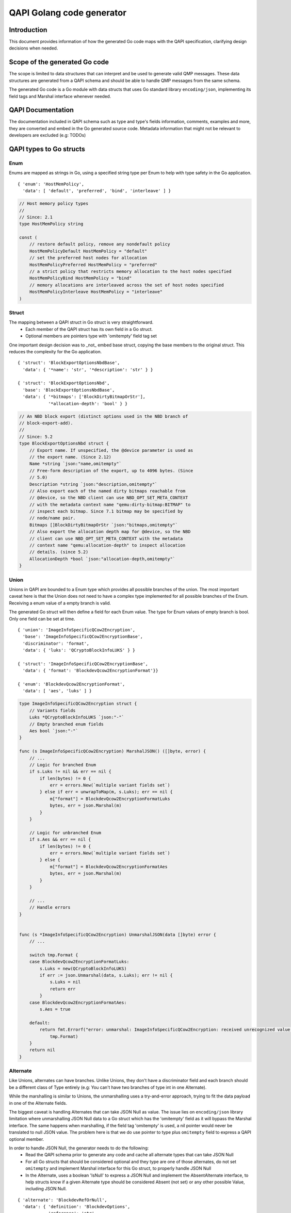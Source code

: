 ==========================
QAPI Golang code generator
==========================

..
   Copyright (C) 2025 Red Hat, Inc.

   This work is licensed under the terms of the GNU GPL, version 2 or
   later.  See the COPYING file in the top-level directory.


Introduction
============

This document provides information of how the generated Go code maps
with the QAPI specification, clarifying design decisions when needed.


Scope of the generated Go code
==============================

The scope is limited to data structures that can interpret and be used
to generate valid QMP messages. These data structures are generated
from a QAPI schema and should be able to handle QMP messages from the
same schema.

The generated Go code is a Go module with data structs that uses Go
standard library ``encoding/json``, implementing its field tags and
Marshal interface whenever needed.


QAPI Documentation
==================

The documentation included in QAPI schema such as type and type's
fields information, comments, examples and more, they are converted
and embed in the Go generated source code. Metadata information that
might not be relevant to developers are excluded (e.g: TODOs)


QAPI types to Go structs
========================

Enum
----

Enums are mapped as strings in Go, using a specified string type per
Enum to help with type safety in the Go application.

::

    { 'enum': 'HostMemPolicy',
      'data': [ 'default', 'preferred', 'bind', 'interleave' ] }

.. code-block:: go

    // Host memory policy types
    //
    // Since: 2.1
    type HostMemPolicy string

    const (
        // restore default policy, remove any nondefault policy
        HostMemPolicyDefault HostMemPolicy = "default"
        // set the preferred host nodes for allocation
        HostMemPolicyPreferred HostMemPolicy = "preferred"
        // a strict policy that restricts memory allocation to the host nodes specified
        HostMemPolicyBind HostMemPolicy = "bind"
        // memory allocations are interleaved across the set of host nodes specified
        HostMemPolicyInterleave HostMemPolicy = "interleave"
    )


Struct
------

The mapping between a QAPI struct in Go struct is very straightforward.
 - Each member of the QAPI struct has its own field in a Go struct.
 - Optional members are pointers type with 'omitempty' field tag set

One important design decision was to _not_ embed base struct, copying
the base members to the original struct. This reduces the complexity
for the Go application.

::

    { 'struct': 'BlockExportOptionsNbdBase',
      'data': { '*name': 'str', '*description': 'str' } }

    { 'struct': 'BlockExportOptionsNbd',
      'base': 'BlockExportOptionsNbdBase',
      'data': { '*bitmaps': ['BlockDirtyBitmapOrStr'],
                '*allocation-depth': 'bool' } }

.. code-block:: go

    // An NBD block export (distinct options used in the NBD branch of
    // block-export-add).
    //
    // Since: 5.2
    type BlockExportOptionsNbd struct {
        // Export name. If unspecified, the @device parameter is used as
        // the export name. (Since 2.12)
        Name *string `json:"name,omitempty"`
        // Free-form description of the export, up to 4096 bytes. (Since
        // 5.0)
        Description *string `json:"description,omitempty"`
        // Also export each of the named dirty bitmaps reachable from
        // @device, so the NBD client can use NBD_OPT_SET_META_CONTEXT
        // with the metadata context name "qemu:dirty-bitmap:BITMAP" to
        // inspect each bitmap. Since 7.1 bitmap may be specified by
        // node/name pair.
        Bitmaps []BlockDirtyBitmapOrStr `json:"bitmaps,omitempty"`
        // Also export the allocation depth map for @device, so the NBD
        // client can use NBD_OPT_SET_META_CONTEXT with the metadata
        // context name "qemu:allocation-depth" to inspect allocation
        // details. (since 5.2)
        AllocationDepth *bool `json:"allocation-depth,omitempty"`
    }


Union
-----

Unions in QAPI are bounded to a Enum type which provides all possible
branches of the union. The most important caveat here is that the Union
does not need to have a complex type implemented for all possible
branches of the Enum. Receiving a enum value of a empty branch is valid.

The generated Go struct will then define a field for each
Enum value. The type for Enum values of empty branch is bool. Only one
field can be set at time.

::

    { 'union': 'ImageInfoSpecificQCow2Encryption',
      'base': 'ImageInfoSpecificQCow2EncryptionBase',
      'discriminator': 'format',
      'data': { 'luks': 'QCryptoBlockInfoLUKS' } }

    { 'struct': 'ImageInfoSpecificQCow2EncryptionBase',
      'data': { 'format': 'BlockdevQcow2EncryptionFormat'}}

    { 'enum': 'BlockdevQcow2EncryptionFormat',
      'data': [ 'aes', 'luks' ] }

.. code-block:: go

    type ImageInfoSpecificQCow2Encryption struct {
        // Variants fields
        Luks *QCryptoBlockInfoLUKS `json:"-"`
        // Empty branched enum fields
        Aes bool `json:"-"`
    }

    func (s ImageInfoSpecificQCow2Encryption) MarshalJSON() ([]byte, error) {
        // ...
        // Logic for branched Enum
        if s.Luks != nil && err == nil {
            if len(bytes) != 0 {
                err = errors.New(`multiple variant fields set`)
            } else if err = unwrapToMap(m, s.Luks); err == nil {
                m["format"] = BlockdevQcow2EncryptionFormatLuks
                bytes, err = json.Marshal(m)
            }
        }

        // Logic for unbranched Enum
        if s.Aes && err == nil {
            if len(bytes) != 0 {
                err = errors.New(`multiple variant fields set`)
            } else {
                m["format"] = BlockdevQcow2EncryptionFormatAes
                bytes, err = json.Marshal(m)
            }
        }

        // ...
        // Handle errors
    }


    func (s *ImageInfoSpecificQCow2Encryption) UnmarshalJSON(data []byte) error {
        // ...

        switch tmp.Format {
        case BlockdevQcow2EncryptionFormatLuks:
            s.Luks = new(QCryptoBlockInfoLUKS)
            if err := json.Unmarshal(data, s.Luks); err != nil {
                s.Luks = nil
                return err
            }
        case BlockdevQcow2EncryptionFormatAes:
            s.Aes = true

        default:
            return fmt.Errorf("error: unmarshal: ImageInfoSpecificQCow2Encryption: received unrecognized value: '%s'",
                tmp.Format)
        }
        return nil
    }


Alternate
---------

Like Unions, alternates can have branches. Unlike Unions, they don't
have a discriminator field and each branch should be a different class
of Type entirely (e.g: You can't have two branches of type int in one
Alternate).

While the marshalling is similar to Unions, the unmarshalling uses a
try-and-error approach, trying to fit the data payload in one of the
Alternate fields.

The biggest caveat is handling Alternates that can take JSON Null as
value. The issue lies on ``encoding/json`` library limitation where
unmarshalling JSON Null data to a Go struct which has the 'omitempty'
field as it will bypass the Marshal interface. The same happens when
marshalling, if the field tag 'omitempty' is used, a nil pointer would
never be translated to null JSON value. The problem here is that we do
use pointer to type plus ``omitempty`` field to express a QAPI
optional member.

In order to handle JSON Null, the generator needs to do the following:
  - Read the QAPI schema prior to generate any code and cache
    all alternate types that can take JSON Null
  - For all Go structs that should be considered optional and they type
    are one of those alternates, do not set ``omitempty`` and implement
    Marshal interface for this Go struct, to properly handle JSON Null
  - In the Alternate, uses a boolean 'IsNull' to express a JSON Null
    and implement the AbsentAlternate interface, to help structs know
    if a given Alternate type should be considered Absent (not set) or
    any other possible Value, including JSON Null.

::

    { 'alternate': 'BlockdevRefOrNull',
      'data': { 'definition': 'BlockdevOptions',
                'reference': 'str',
                'null': 'null' } }

.. code-block:: go

    // Reference to a block device.
    //
    // Since: 2.9
    type BlockdevRefOrNull struct {
        // defines a new block device inline
        Definition *BlockdevOptions
        // references the ID of an existing block device. An empty string
        // means that no block device should be referenced. Deprecated;
        // use null instead.
        Reference *string
        // No block device should be referenced (since 2.10)
        IsNull bool
    }

    func (s *BlockdevRefOrNull) ToAnyOrAbsent() (any, bool) {
        if s != nil {
            if s.IsNull {
                return nil, false
            } else if s.Definition != nil {
                return *s.Definition, false
            } else if s.Reference != nil {
                return *s.Reference, false
            }
        }

        return nil, true
    }

    func (s BlockdevRefOrNull) MarshalJSON() ([]byte, error) {
        if s.IsNull {
            return []byte("null"), nil
        } else if s.Definition != nil {
            return json.Marshal(s.Definition)
        } else if s.Reference != nil {
            return json.Marshal(s.Reference)
        }
        return []byte("{}"), nil
    }

    func (s *BlockdevRefOrNull) UnmarshalJSON(data []byte) error {
        // Check for json-null first
        if string(data) == "null" {
            s.IsNull = true
            return nil
        }
        // Check for BlockdevOptions
        {
            s.Definition = new(BlockdevOptions)
            if err := StrictDecode(s.Definition, data); err == nil {
                return nil
            }
            s.Definition = nil
        }

        // Check for string
        {
            s.Reference = new(string)
            if err := StrictDecode(s.Reference, data); err == nil {
                return nil
            }
            s.Reference = nil
        }

        return fmt.Errorf("Can't convert to BlockdevRefOrNull: %s", string(data))
    }


Event
-----

Each event is mapped to its own struct with the additional
MessageTimestamp field, for the over-the-wire 'timestamp' value.

The Event interface includes json.Marshaler and json.Unmarshaler which
requires every Event to implement Marshal and Unmarshal functions.

There is an helper function called GetEventType() that can return an
Event based on the json message.

::

    { 'event': 'SHUTDOWN',
      'data': { 'guest': 'bool',
                'reason': 'ShutdownCause' } }

.. code-block:: go

    type Event interface {
        json.Marshaler
        json.Unmarshaler
    }

    // Emitted when the virtual machine has shut down, indicating that
    // qemu is about to exit.
    //
    // .. note:: If the command-line option "-no-shutdown" has been
    // specified, qemu will not exit, and a STOP event will eventually
    // follow the SHUTDOWN event.
    //
    // Since: 0.12
    //
    // .. qmp-example::    <- { "event": "SHUTDOWN",      "data": {
    // "guest": true, "reason": "guest-shutdown" },      "timestamp": {
    // "seconds": 1267040730, "microseconds": 682951 } }
    type ShutdownEvent struct {
        MessageTimestamp Timestamp `json:"-"`
        // If true, the shutdown was triggered by a guest request (such as
        // a guest-initiated ACPI shutdown request or other hardware-
        // specific action) rather than a host request (such as sending
        // qemu a SIGINT). (since 2.10)
        Guest bool `json:"guest"`
        // The @ShutdownCause which resulted in the SHUTDOWN. (since 4.0)
        Reason ShutdownCause `json:"reason"`
    }

    func (s ShutdownEvent) MarshalJSON() ([]byte, error) {
        type Alias ShutdownEvent
        return marshalEvent(Alias(s), "SHUTDOWN", s.MessageTimestamp)
    }

    func (s *ShutdownEvent) UnmarshalJSON(data []byte) error {
        type Alias ShutdownEvent
        tmp := struct {
            Name string    `json:"event"`
            Time Timestamp `json:"timestamp"`
            Data Alias     `json:"data"`
        }{}

        if err := json.Unmarshal(data, &tmp); err != nil {
            return fmt.Errorf("Failed to unmarshal: %s", string(data))
        }

        if !strings.EqualFold(tmp.Name, "SHUTDOWN") {
            return fmt.Errorf("Event type does not match with %s", tmp.Name)
        }

        *s = ShutdownEvent(tmp.Data)
        s.MessageTimestamp = tmp.Time
        return nil
    }


Command
-------

Each commands is mapped to its own struct with the additional MessageId
field for the optional 'id'. If the command has a boxed data struct, the
option struct will be embed in the command struct.

As commands do require a return value, every command has its own return
type.

The Command interface has a GetReturnType() method that returns a
CommandReturn interface, to help Go application handling the data; it
also includes json.Marshaler and json.Unmarshaler, requiring every
Command to implement Marshal and Unmarshal methods.

Marshaling and Unmarshaling happens over the Command interface, so
users should use the MarshalCommand() and UnmarshalCommand() methods.

There is a helper function called GetCommandType() that returns the
Command interface (pointer to the kkj

::

   { 'command': 'set_password',
     'boxed': true,
     'data': 'SetPasswordOptions' }
     
    { 'union': 'SetPasswordOptions',
      'base': { 'protocol': 'DisplayProtocol',
                'password': 'str',
                '*connected': 'SetPasswordAction' },
      'discriminator': 'protocol',
      'data': { 'vnc': 'SetPasswordOptionsVnc' } }

.. code-block:: go

    type Command interface {
        json.Marshaler
        json.Unmarshaler
        GetReturnType() CommandReturn
    }

    type CommandReturn interface {
        json.Marshaler
    }

    // Set the password of a remote display server.
    // Errors:   - If Spice is not enabled, DeviceNotFound
    //
    // Since: 0.14
    //
    // .. qmp-example::    -> { "execute": "set_password", "arguments": {
    // "protocol": "vnc",                           "password": "secret" }
    // }   <- { "return": {} }
    type SetPasswordCommand struct {
        SetPasswordOptions
        MessageId string `json:"-"`
    }

    func (s SetPasswordCommand) MarshalJSON() ([]byte, error) {
        type Alias SetPasswordCommand
        return marshalCommand(Alias(s), "set_password", s.MessageId)
    }

    func (s *SetPasswordCommand) UnmarshalJSON(data []byte) error {
        type Alias SetPasswordCommand
        tmp := struct {
            MessageId string `json:"id,omitempty"`
            Name      string `json:"execute"`
            Args      Alias  `json:"arguments"`
        }{}

        if err := json.Unmarshal(data, &tmp); err != nil {
            return fmt.Errorf("Failed to unmarshal: %s", string(data))
        }

        if !strings.EqualFold(tmp.Name, "set_password") {
            return fmt.Errorf("Command type does not match with %s", tmp.Name)
        }

        *s = SetPasswordCommand(tmp.Args)
        s.MessageId = tmp.MessageId
        return nil
    }

    func (s *SetPasswordCommand) GetReturnType() CommandReturn {
        return &SetPasswordCommandReturn{}
    }

    type SetPasswordCommandReturn struct {
        MessageId string     `json:"id,omitempty"`
        Error     *QAPIError `json:"error,omitempty"`
    }

    func (r SetPasswordCommandReturn) MarshalJSON() ([]byte, error) {
        return marshalCommandReturn(nil, r.Error, r.MessageId)
    }

Now an example of a command without boxed type.

::

    { 'command': 'set_link',
      'data': {'name': 'str', 'up': 'bool'} }

.. code-block:: go

    // Sets the link status of a virtual network adapter.
    //
    // Errors:   - If @name is not a valid network device, DeviceNotFound
    //
    // Since: 0.14
    //
    // .. note:: Not all network adapters support setting link status.
    // This command will succeed even if the network adapter does not
    // support link status notification.  .. qmp-example::    -> {
    // "execute": "set_link",      "arguments": { "name": "e1000.0", "up":
    // false } }   <- { "return": {} }
    type SetLinkCommand struct {
        MessageId string `json:"-"`
        // the device name of the virtual network adapter
        Name string `json:"name"`
        // true to set the link status to be up
        Up bool `json:"up"`
    }

    func (s SetLinkCommand) MarshalJSON() ([]byte, error) {
        type Alias SetLinkCommand
        return marshalCommand(Alias(s), "set_link", s.MessageId)
    }

    func (s *SetLinkCommand) UnmarshalJSON(data []byte) error {
        type Alias SetLinkCommand
        tmp := struct {
            MessageId string `json:"id,omitempty"`
            Name      string `json:"execute"`
            Args      Alias  `json:"arguments"`
        }{}

        if err := json.Unmarshal(data, &tmp); err != nil {
            return fmt.Errorf("Failed to unmarshal: %s", string(data))
        }

        if !strings.EqualFold(tmp.Name, "set_link") {
            return fmt.Errorf("Command type does not match with %s", tmp.Name)
        }

        *s = SetLinkCommand(tmp.Args)
        s.MessageId = tmp.MessageId
        return nil
    }

    func (s *SetLinkCommand) GetReturnType() CommandReturn {
        return &SetLinkCommandReturn{}
    }

Known issues
============

- Type names might not follow proper Go convention. Andrea suggested an
  annotation to the QAPI schema that could solve it.
  https://lists.gnu.org/archive/html/qemu-devel/2022-05/msg00127.html
